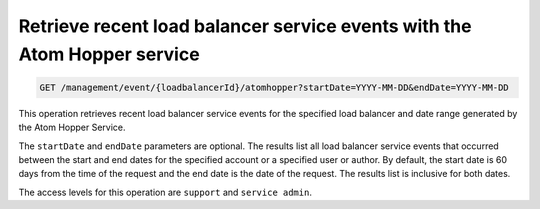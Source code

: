.. _get-account-events-with-range:

Retrieve recent load balancer service events with the Atom Hopper service
^^^^^^^^^^^^^^^^^^^^^^^^^^^^^^^^^^^^^^^^^^^^^^^^^^^^^^^^^^^^^^^^^^^^^^^^^^^^^^^^

.. code::

   GET /management/event/{loadbalancerId}/atomhopper?startDate=YYYY-MM-DD&endDate=YYYY-MM-DD


This operation retrieves recent load balancer service events for the specified load balancer and date range generated by the Atom Hopper Service.

The ``startDate`` and ``endDate`` parameters are optional. The results list all load 
balancer service events that occurred between the start and end dates for the 
specified account or a specified user or author. By default, the start date is 60 
days from the time of the request and the end date is the date of the request. The 
results list is inclusive for both dates. 

The access levels for this operation are ``support`` and  ``service admin``. 



